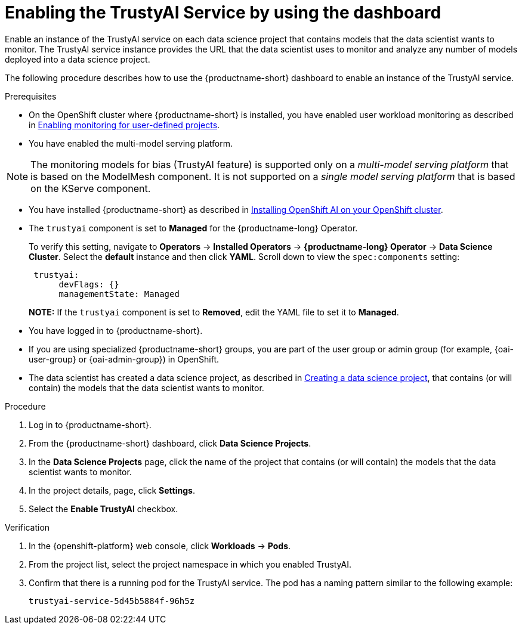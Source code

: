 :_module-type: PROCEDURE

[id='enabling-trustyai-service-using-dashboard_{context}']
= Enabling the TrustyAI Service by using the dashboard

[role='_abstract']
Enable an instance of the TrustyAI service on each data science project that contains models that the data scientist wants to monitor. The TrustyAI service instance provides the URL that the data scientist uses to monitor and analyze any number of models deployed into a data science project.

The following procedure describes how to use the {productname-short} dashboard to enable an instance of the TrustyAI service.

.Prerequisites

* On the OpenShift cluster where {productname-short} is installed, you have enabled user workload monitoring as described in link:https://docs.openshift.com/container-platform/{ocp-latest-version}/monitoring/enabling-monitoring-for-user-defined-projects.html[Enabling monitoring for user-defined projects].

* You have enabled the multi-model serving platform. 

[NOTE]
====
The monitoring models for bias (TrustyAI feature) is supported only on a _multi-model serving platform_ that is based on the ModelMesh component. It is not supported on a _single model serving platform_ that is based on the KServe component.
====

ifdef::upstream[]
* You have installed {productname-short} as described in link:https://opendatahub.io/docs/quick-installation-new-operator/[Quick Installation(v2)].

* The `trustyai` component is set to *Managed* for the {productname-short} Operator.
+
To verify this setting, navigate to *Operators* -> *Installed Operators* -> *{productname-short} Operator* -> *Data Science Cluster*. Select the *default* instance and then click *YAML*. Scroll down to view the `spec:components` setting:
+
----
 trustyai:
      devFlags: {}
      managementState: Managed
----
endif::[]

ifndef::upstream[]

ifdef::self-managed[]
* You have installed {productname-short} as described in link:{rhoaidocshome}{default-format-url}/installing_and_uninstalling_{url-productname-short}/installing-the-openshift-data-science-operator_operator-install[Installing the {productname-long} Operator].
endif::[]

ifndef::self-managed[]
* You have installed {productname-short} as described in link:{rhoaidocshome}{default-format-url}/installing_and_uninstalling_{url-productname-short}/installing-openshift-ai-managed_install[Installing OpenShift AI on your OpenShift cluster].
endif::[]

* The `trustyai` component is set to *Managed* for the {productname-long} Operator.
+
To verify this setting, navigate to *Operators* -> *Installed Operators* -> *{productname-long} Operator* -> *Data Science Cluster*. Select the *default* instance and then click *YAML*. Scroll down to view the `spec:components` setting:
+
----
 trustyai:
      devFlags: {}
      managementState: Managed
----
endif::[]
+
*NOTE:* If the `trustyai` component is set to *Removed*, edit the YAML file to set it to *Managed*.

* You have logged in to {productname-short}.

ifndef::upstream[]
* If you are using specialized {productname-short} groups, you are part of the user group or admin group (for example, {oai-user-group} or {oai-admin-group}) in OpenShift.

* The data scientist has created a data science project, as described in link:{rhoaidocshome}{default-format-url}/working_on_data_science_projects/working-on-data-science-projects_nb-server#creating-a-data-science-project_nb-server[Creating a data science project], that contains (or will contain) the models that the data scientist wants to monitor.  
endif::[]

ifdef::upstream[]
* If you are using specialized {productname-short} groups, you are part of the user group or admin group (for example, {odh-user-group} or {odh-admin-group}) in OpenShift.

* The data scientist has created a data science project, as described in link:{odhdocshome}/working-on-data-science-projects/#working-on-data-science-projects_nb-server[Creating a data science project], that contains (or will contain) the models that the data scientist wants to monitor.  
endif::[]

.Procedure
. Log in to {productname-short}.
. From the {productname-short} dashboard, click *Data Science Projects*.
. In the *Data Science Projects* page, click the name of the project that contains (or will contain) the models that the data scientist wants to monitor.
. In the project details, page, click *Settings*.
. Select the *Enable TrustyAI* checkbox.

.Verification
. In the {openshift-platform} web console, click *Workloads* → *Pods*.
. From the project list, select the project namespace in which you enabled TrustyAI. 
. Confirm that there is a running pod for the TrustyAI service. The pod has a naming pattern similar to the following example:
+
----
trustyai-service-5d45b5884f-96h5z
----